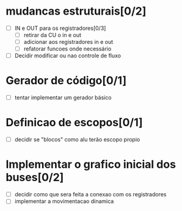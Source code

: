 * mudancas estruturais[0/2]
 - [ ] IN e OUT para os registradores[0/3]
   - [ ] retirar da CU o in e out
   - [ ] adicionar aos registradores in e out
   - [ ] refatorar funcoes onde necessário
 - [ ] Decidir modificar ou nao controle de fluxo
            
* Gerador de código[0/1]
   - [ ] tentar implementar um gerador básico



* Definicao de escopos[0/1]
   - [ ] decidir se "blocos" como alu terão escopo propio


* Implementar o grafico inicial dos buses[0/2]
   - [ ] decidir como que sera feita a conexao com os registradores
   - [ ] implementar a movimentacao dinamica

